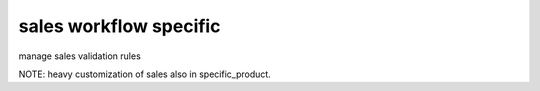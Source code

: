 sales workflow specific
=======================

manage sales validation rules

NOTE: heavy customization of sales also in specific_product.
